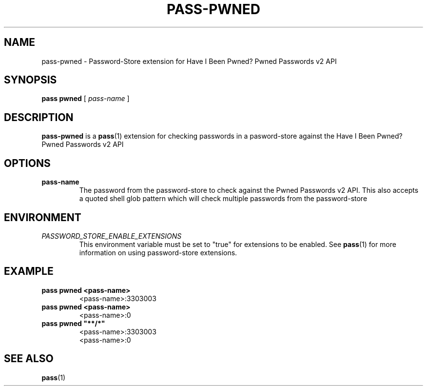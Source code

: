 .TH PASS-PWNED 1

.SH NAME
pass-pwned - Password-Store extension for Have I Been Pwned? Pwned
Passwords v2 API

.SH SYNOPSIS
.BR pass
.BR pwned
[
.I pass-name
]

.SH DESCRIPTION

.B pass-pwned
is a
.BR pass (1)
extension for checking passwords in a pasword-store against the
Have I Been Pwned? Pwned Passwords v2 API

.SH OPTIONS

.TP
.BR pass-name
The password from the password-store to check against the Pwned Passwords
v2 API.
This also accepts a quoted shell glob pattern which will check multiple
passwords from the password-store

.SH ENVIRONMENT

.TP
.I PASSWORD_STORE_ENABLE_EXTENSIONS
This environment variable must be set to "true" for extensions to be
enabled.
See
.BR pass (1)
for more information on using password-store extensions.

.SH EXAMPLE

.TP
.B pass pwned <pass-name>
.br
<pass-name>:3303003

.TP
.B pass pwned <pass-name>
.br
<pass-name>:0

.TP
.B pass pwned \(dq**/*\(dq
.br
<pass-name>:3303003
.br
<pass-name>:0

.SH SEE ALSO
.BR pass (1)
